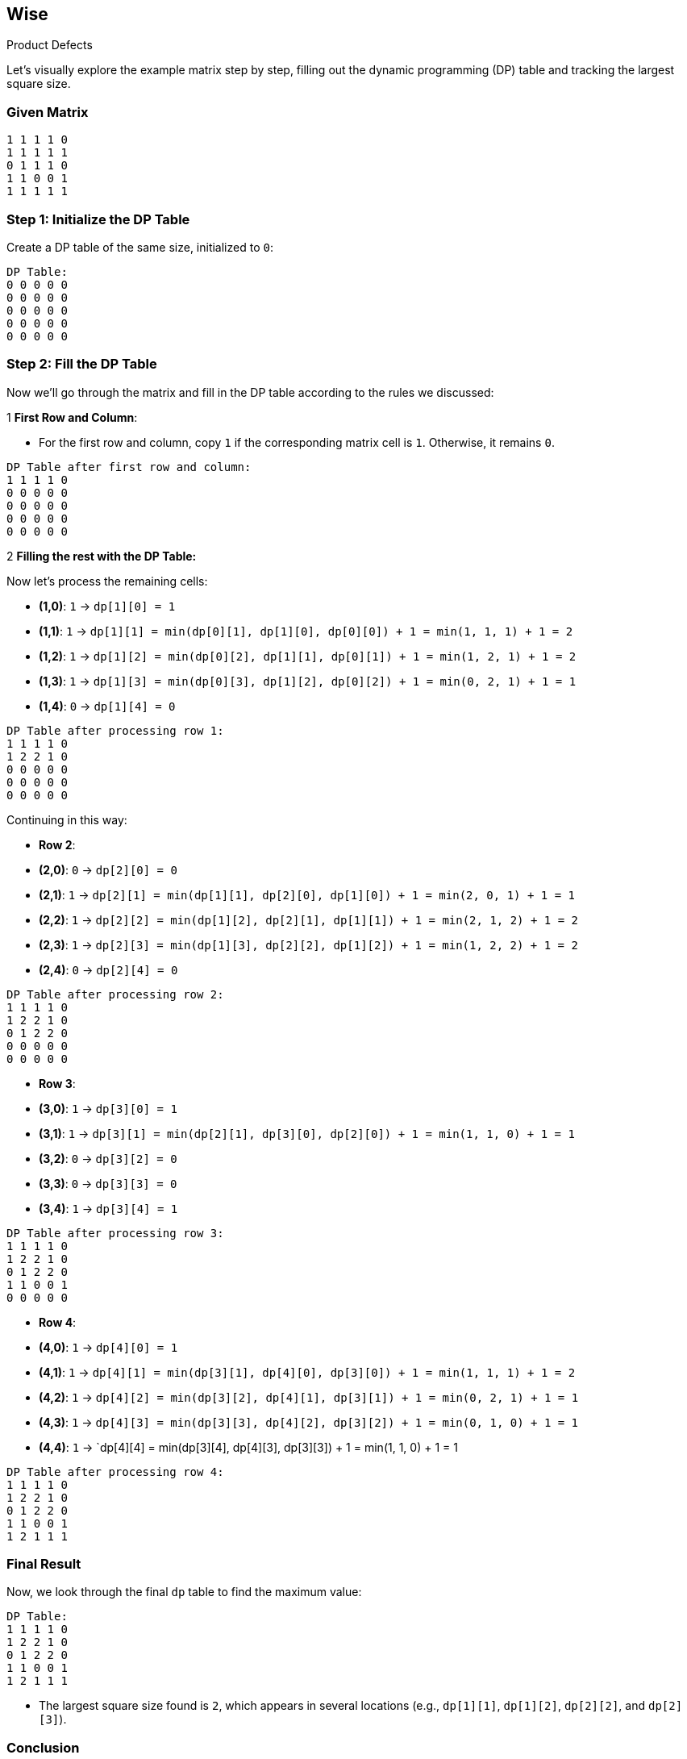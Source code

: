 == Wise

.Product Defects


Let's visually explore the example matrix step by step, filling out the dynamic programming (DP) table and tracking the largest square size.

=== Given Matrix

[source]
----
1 1 1 1 0
1 1 1 1 1
0 1 1 1 0
1 1 0 0 1
1 1 1 1 1
----

=== Step 1: Initialize the DP Table

Create a DP table of the same size, initialized to `0`:

[source]
----
DP Table:
0 0 0 0 0
0 0 0 0 0
0 0 0 0 0
0 0 0 0 0
0 0 0 0 0
----

=== Step 2: Fill the DP Table

Now we’ll go through the matrix and fill in the DP table according to the rules we discussed:

.1 **First Row and Column**:
   - For the first row and column, copy `1` if the corresponding matrix cell is `1`. Otherwise, it remains `0`.

[source]
----
DP Table after first row and column:
1 1 1 1 0
0 0 0 0 0
0 0 0 0 0
0 0 0 0 0
0 0 0 0 0
----

.2 **Filling the rest with the DP Table:**

Now let's process the remaining cells:

- **(1,0)**: `1` → `dp[1][0] = 1`
- **(1,1)**: `1` → `dp[1][1] = min(dp[0][1], dp[1][0], dp[0][0]) + 1 = min(1, 1, 1) + 1 = 2`
- **(1,2)**: `1` → `dp[1][2] = min(dp[0][2], dp[1][1], dp[0][1]) + 1 = min(1, 2, 1) + 1 = 2`
- **(1,3)**: `1` → `dp[1][3] = min(dp[0][3], dp[1][2], dp[0][2]) + 1 = min(0, 2, 1) + 1 = 1`
- **(1,4)**: `0` → `dp[1][4] = 0`

[source]
----
DP Table after processing row 1:
1 1 1 1 0
1 2 2 1 0
0 0 0 0 0
0 0 0 0 0
0 0 0 0 0
----

Continuing in this way:

- **Row 2**:
  - **(2,0)**: `0` → `dp[2][0] = 0`
  - **(2,1)**: `1` → `dp[2][1] = min(dp[1][1], dp[2][0], dp[1][0]) + 1 = min(2, 0, 1) + 1 = 1`
  - **(2,2)**: `1` → `dp[2][2] = min(dp[1][2], dp[2][1], dp[1][1]) + 1 = min(2, 1, 2) + 1 = 2`
  - **(2,3)**: `1` → `dp[2][3] = min(dp[1][3], dp[2][2], dp[1][2]) + 1 = min(1, 2, 2) + 1 = 2`
  - **(2,4)**: `0` → `dp[2][4] = 0`

[source]
----
DP Table after processing row 2:
1 1 1 1 0
1 2 2 1 0
0 1 2 2 0
0 0 0 0 0
0 0 0 0 0
----

- **Row 3**:
  - **(3,0)**: `1` → `dp[3][0] = 1`
  - **(3,1)**: `1` → `dp[3][1] = min(dp[2][1], dp[3][0], dp[2][0]) + 1 = min(1, 1, 0) + 1 = 1`
  - **(3,2)**: `0` → `dp[3][2] = 0`
  - **(3,3)**: `0` → `dp[3][3] = 0`
  - **(3,4)**: `1` → `dp[3][4] = 1`

[source]
----
DP Table after processing row 3:
1 1 1 1 0
1 2 2 1 0
0 1 2 2 0
1 1 0 0 1
0 0 0 0 0
----

- **Row 4**:
  - **(4,0)**: `1` → `dp[4][0] = 1`
  - **(4,1)**: `1` → `dp[4][1] = min(dp[3][1], dp[4][0], dp[3][0]) + 1 = min(1, 1, 1) + 1 = 2`
  - **(4,2)**: `1` → `dp[4][2] = min(dp[3][2], dp[4][1], dp[3][1]) + 1 = min(0, 2, 1) + 1 = 1`
  - **(4,3)**: `1` → `dp[4][3] = min(dp[3][3], dp[4][2], dp[3][2]) + 1 = min(0, 1, 0) + 1 = 1`
  - **(4,4)**: `1` → `dp[4][4] = min(dp[3][4], dp[4][3], dp[3][3]) + 1 = min(1, 1, 0) + 1 = 1

[source]
----
DP Table after processing row 4:
1 1 1 1 0
1 2 2 1 0
0 1 2 2 0
1 1 0 0 1
1 2 1 1 1
----

=== Final Result

Now, we look through the final `dp` table to find the maximum value:

[source]
----
DP Table:
1 1 1 1 0
1 2 2 1 0
0 1 2 2 0
1 1 0 0 1
1 2 1 1 1
----

- The largest square size found is `2`, which appears in several locations (e.g., `dp[1][1]`, `dp[1][2]`, `dp[2][2]`, and `dp[2][3]`).

=== Conclusion

The final answer is that the largest square of non-defective products has a size of **2**.


[source,go]
----
package main

import (
	"fmt"
	"math"
)

// findLargestSquareSize returns the size of the largest square of non-defective products.
func findLargestSquareSize(matrix [][]int) int {
	if len(matrix) == 0 || len(matrix[0]) == 0 {
		return 0
	}

	n := len(matrix)
	m := len(matrix[0])
	dp := make([][]int, n)
	for i := range dp {
		dp[i] = make([]int, m)
	}

	maxSize := 0

	// Fill the dp array
	for i := 0; i < n; i++ {
		for j := 0; j < m; j++ {
			if matrix[i][j] == 1 {
				if i == 0 || j == 0 {
					dp[i][j] = 1
				} else {
					dp[i][j] = int(math.Min(float64(dp[i-1][j]), math.Min(float64(dp[i][j-1]), float64(dp[i-1][j-1])))) + 1)
				}
				maxSize = int(math.Max(float64(maxSize), float64(dp[i][j])))
			}
		}
	}

	return maxSize
}

func main() {
	matrix := [][]int{
		{1, 1, 1, 1, 0},
		{1, 1, 1, 1, 1},
		{0, 1, 1, 1, 0},
		{1, 1, 0, 0, 1},
		{1, 1, 1, 1, 1},
	}

	fmt.Println("Largest square size:", findLargestSquareSize(matrix)) // Output: 3
}
----

.API Question
https://jsonmock.hackerrank.com/api/countries/search?region=Europe&name=de[API]

.SQL: Warehouse Accounting System Customer Report
As part of the development of a warehouse accounting system, create a report that lists customers' companies and the total number of active warehouses they have.
Additional information about active warehouses is also required, such as the volume of the smallest warehouse, the volume of the largest warehouse, and the total volume of all warehouses.
The result should have the following columns: name / warehouses / min_volume / max_volume / total_volume.

* name - customer name
* warehouses - the total number of active warehouses for a specific customer
* min_volume - the volume of the smallest active warehouse for a specific customer
* max_volume - the volume of the largest active warehouse for a specific customer
* total_volume - the total volume of all active warehouses for a specific customer
The result should be sorted in ascending order by name.
Note:
* Only active warehouses should be included in the report.

[source,sql]
----
SELECT
    c.name,
    COUNT(w.id) AS warehouses,
    MIN(w.volume) AS min_volume,
    MAX(w.volume) AS max_volume,
    SUM(w.volume) AS total_volume
FROM
    customers c
JOIN
    warehouses w ON c.id = w.customer_id
WHERE
    w.is_active = 1
GROUP BY
    c.name
ORDER BY
    c.name ASC
----
